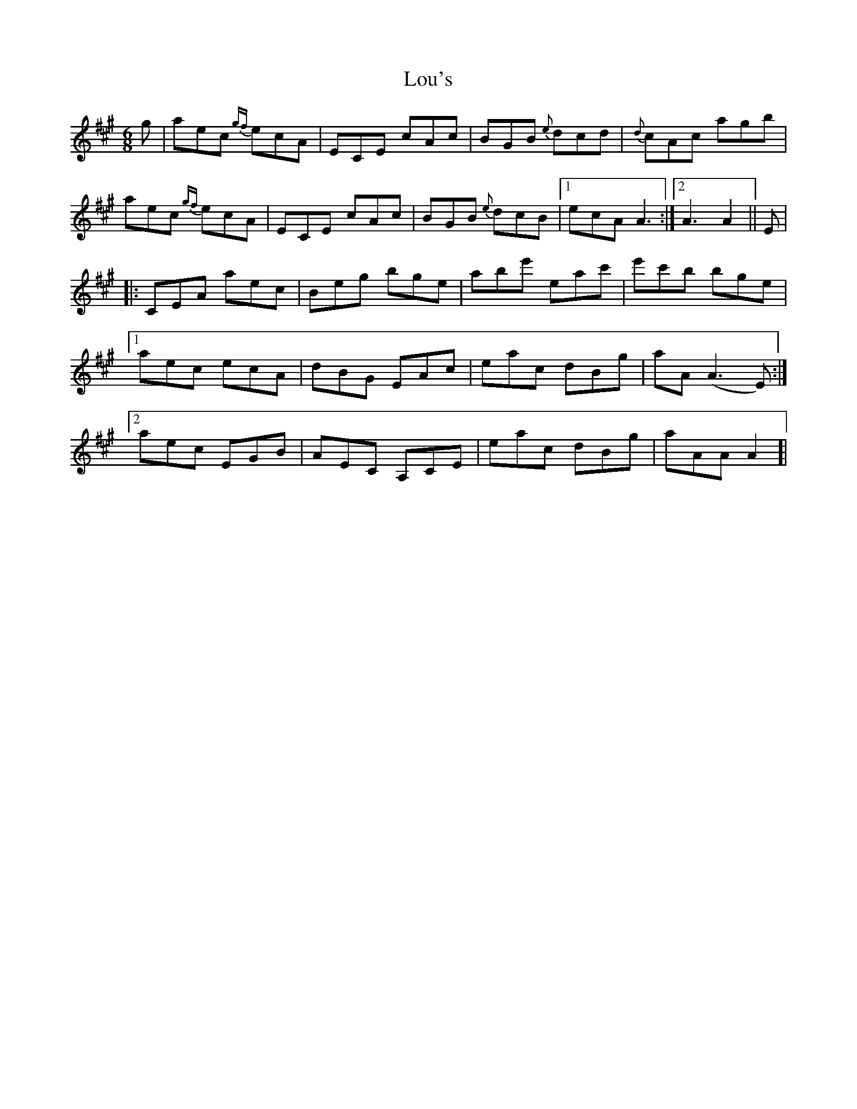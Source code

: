 X: 24310
T: Lou's
R: jig
M: 6/8
K: Amajor
g|aec {gf}ecA|ECE cAc|BGB {e}dcd|{d}cAc agb|
aec {gf}ecA|ECE cAc|BGB {e}dcB|1 ecA A3:|2 A3 A2||E|
|:CEA aec|Beg bge|abe' eac'|e'c'b bge|
[1aec ecA|dBG EAc|eac dBg|aA (A3E):|
[2aec EGB|AEC A,CE|eac dBg|aAA A2 ]|

